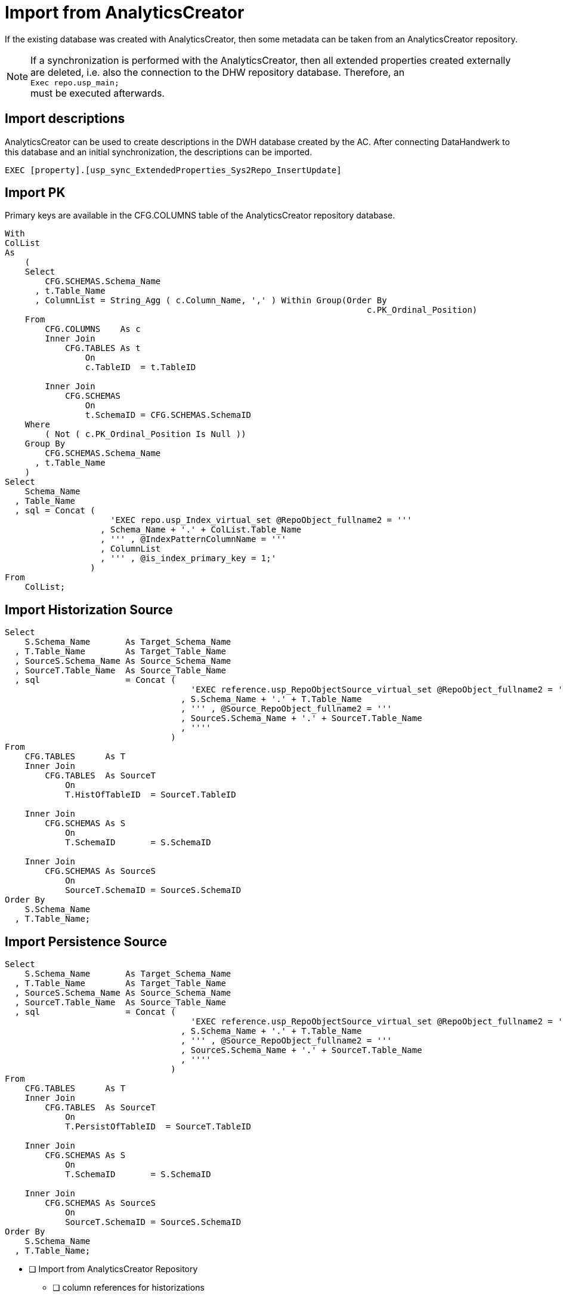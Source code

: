 = Import from AnalyticsCreator

If the existing database was created with AnalyticsCreator, then some metadata can be taken from an AnalyticsCreator repository.

NOTE: If a synchronization is performed with the AnalyticsCreator, then all extended properties created externally are deleted, i.e. also the connection to the DHW repository database. Therefore, an +
`Exec repo.usp_main;` +
must be executed afterwards.

== Import descriptions

AnalyticsCreator can be used to create descriptions in the DWH database created by the AC. After connecting DataHandwerk to this database and an initial synchronization, the descriptions can be imported.

[source,sql]
----
EXEC [property].[usp_sync_ExtendedProperties_Sys2Repo_InsertUpdate]
----

== Import PK

Primary keys are available in the CFG.COLUMNS table of the AnalyticsCreator repository database.

[source,sql]
----
With
ColList
As
    (
    Select
        CFG.SCHEMAS.Schema_Name
      , t.Table_Name
      , ColumnList = String_Agg ( c.Column_Name, ',' ) Within Group(Order By
                                                                        c.PK_Ordinal_Position)
    From
        CFG.COLUMNS    As c
        Inner Join
            CFG.TABLES As t
                On
                c.TableID  = t.TableID

        Inner Join
            CFG.SCHEMAS
                On
                t.SchemaID = CFG.SCHEMAS.SchemaID
    Where
        ( Not ( c.PK_Ordinal_Position Is Null ))
    Group By
        CFG.SCHEMAS.Schema_Name
      , t.Table_Name
    )
Select
    Schema_Name
  , Table_Name
  , sql = Concat (
                     'EXEC repo.usp_Index_virtual_set @RepoObject_fullname2 = '''
                   , Schema_Name + '.' + ColList.Table_Name
                   , ''' , @IndexPatternColumnName = '''
                   , ColumnList
                   , ''' , @is_index_primary_key = 1;'
                 )
From
    ColList;
----

== Import Historization Source

[source,sql]
----
Select
    S.Schema_Name       As Target_Schema_Name
  , T.Table_Name        As Target_Table_Name
  , SourceS.Schema_Name As Source_Schema_Name
  , SourceT.Table_Name  As Source_Table_Name
  , sql                 = Concat (
                                     'EXEC reference.usp_RepoObjectSource_virtual_set @RepoObject_fullname2 = '''
                                   , S.Schema_Name + '.' + T.Table_Name
                                   , ''' , @Source_RepoObject_fullname2 = '''
                                   , SourceS.Schema_Name + '.' + SourceT.Table_Name
                                   , ''''
                                 )
From
    CFG.TABLES      As T
    Inner Join
        CFG.TABLES  As SourceT
            On
            T.HistOfTableID  = SourceT.TableID

    Inner Join
        CFG.SCHEMAS As S
            On
            T.SchemaID       = S.SchemaID

    Inner Join
        CFG.SCHEMAS As SourceS
            On
            SourceT.SchemaID = SourceS.SchemaID
Order By
    S.Schema_Name
  , T.Table_Name;
----

== Import Persistence Source

[source,sql]
----
Select
    S.Schema_Name       As Target_Schema_Name
  , T.Table_Name        As Target_Table_Name
  , SourceS.Schema_Name As Source_Schema_Name
  , SourceT.Table_Name  As Source_Table_Name
  , sql                 = Concat (
                                     'EXEC reference.usp_RepoObjectSource_virtual_set @RepoObject_fullname2 = '''
                                   , S.Schema_Name + '.' + T.Table_Name
                                   , ''' , @Source_RepoObject_fullname2 = '''
                                   , SourceS.Schema_Name + '.' + SourceT.Table_Name
                                   , ''''
                                 )
From
    CFG.TABLES      As T
    Inner Join
        CFG.TABLES  As SourceT
            On
            T.PersistOfTableID  = SourceT.TableID

    Inner Join
        CFG.SCHEMAS As S
            On
            T.SchemaID       = S.SchemaID

    Inner Join
        CFG.SCHEMAS As SourceS
            On
            SourceT.SchemaID = SourceS.SchemaID
Order By
    S.Schema_Name
  , T.Table_Name;
----

////
Relations between persistence source and target are available in the `CFG.PERS_TABLE_REFERENCES` or `CFG.TRANSFORMATIONS` table of the AnalyticsCreator repository database. +
Alternatively, they could be extracted from CFG.TABLES.PersistOfTableID.

[source,sql]
----
Select
    s.Schema_Name
  , t.Transformation_Name
  , t.PersistTable_Name
  , sql = Concat (
                     'EXEC reference.usp_RepoObjectSource_virtual_set @RepoObject_fullname2 = '''
                   , s.Schema_Name + '.' + t.PersistTable_Name
                   , ''' , @Source_RepoObject_fullname2 = '''
                   , s.Schema_Name + '.' + t.Transformation_Name
                   , ''''
                 )
From
    CFG.PERS_TABLE_REFERENCES As ptr
    Inner Join
        CFG.TRANSFORMATIONS   As t
            On
            ptr.TransformationID = t.TransformationID

    Inner Join
        CFG.SCHEMAS           As s
            On
            t.SchemaID           = s.SchemaID
Order By
    s.Schema_Name
  , t.Transformation_Name;
----
////

// tag::to-do[]
* [ ] Import from AnalyticsCreator Repository
** [ ] column references for historizations
** [ ] column references for persistence
// end::to-do[]
